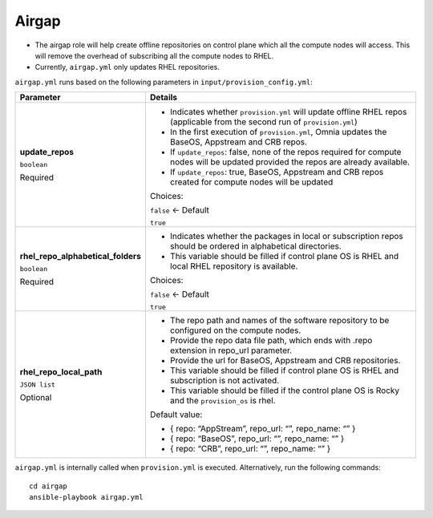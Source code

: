 Airgap
-----

* The airgap role will help create offline repositories on control plane which all the compute nodes will access. This will remove the overhead of subscribing all the compute nodes to RHEL.
* Currently, ``airgap.yml`` only updates RHEL repositories.

``airgap.yml`` runs based on the following parameters in ``input/provision_config.yml``:

+------------------------------------+--------------------------------------------------------------------------------------------------------------------------------------+
| Parameter                          | Details                                                                                                                              |
+====================================+======================================================================================================================================+
| **update_repos**                   | * Indicates whether ``provision.yml`` will update offline RHEL repos (applicable from the second run of ``provision.yml``)           |
|                                    |                                                                                                                                      |
| ``boolean``                        | * In the first execution of ``provision.yml``, Omnia updates the BaseOS, Appstream and CRB repos.                                    |
|                                    |                                                                                                                                      |
| Required                           | * If ``update_repos``: false, none of the repos required for compute nodes will be updated provided the repos are already available. |
|                                    |                                                                                                                                      |
|                                    | * If ``update_repos``: true, BaseOS, Appstream and CRB repos created for compute nodes will be updated                               |
|                                    |                                                                                                                                      |
|                                    | Choices:                                                                                                                             |
|                                    |                                                                                                                                      |
|                                    | ``false`` <- Default                                                                                                                 |
|                                    |                                                                                                                                      |
|                                    | ``true``                                                                                                                             |
+------------------------------------+--------------------------------------------------------------------------------------------------------------------------------------+
| **rhel_repo_alphabetical_folders** | * Indicates whether the packages in local or subscription repos should be ordered in alphabetical directories.                       |
|                                    |                                                                                                                                      |
| ``boolean``                        |                                                                                                                                      |
|                                    | * This variable should be filled if control plane OS is RHEL and local RHEL repository is available.                                 |
| Required                           |                                                                                                                                      |
|                                    |                                                                                                                                      |
|                                    |                                                                                                                                      |
|                                    | Choices:                                                                                                                             |
|                                    |                                                                                                                                      |
|                                    | ``false`` <- Default                                                                                                                 |
|                                    |                                                                                                                                      |
|                                    | ``true``                                                                                                                             |
+------------------------------------+--------------------------------------------------------------------------------------------------------------------------------------+
| **rhel_repo_local_path**           | * The repo path and names of the software repository to be configured on the compute nodes.                                          |
|                                    |                                                                                                                                      |
| ``JSON list``                      | * Provide the repo data file path, which ends with .repo extension in repo_url parameter.                                            |
|                                    |                                                                                                                                      |
| Optional                           | * Provide the url for BaseOS, Appstream and CRB repositories.                                                                        |
|                                    |                                                                                                                                      |
|                                    | * This variable should be filled if control plane OS is RHEL and subscription is not activated.                                      |
|                                    |                                                                                                                                      |
|                                    | * This variable should be filled if the control plane OS is Rocky and the ``provision_os`` is rhel.                                  |
|                                    |                                                                                                                                      |
|                                    | Default value:                                                                                                                       |
|                                    |                                                                                                                                      |
|                                    | - { repo: “AppStream”, repo_url: “”, repo_name: “” }                                                                                 |
|                                    |                                                                                                                                      |
|                                    | - { repo: “BaseOS”, repo_url: “”, repo_name: “” }                                                                                    |
|                                    |                                                                                                                                      |
|                                    | - { repo: “CRB”, repo_url: “”, repo_name: “” }                                                                                       |
+------------------------------------+--------------------------------------------------------------------------------------------------------------------------------------+


``airgap.yml`` is internally called when ``provision.yml`` is executed.
Alternatively, run the following commands: ::

    cd airgap
    ansible-playbook airgap.yml



